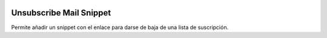 .. image:: https://img.shields.io/badge/licence-AGPL--3-blue.svg
   :target: https://www.gnu.org/licenses/agpl-3.0-standalone.html
   :alt: License: AGPL-3

Unsubscribe Mail Snippet
========================

Permite añadir un snippet con el enlace para darse de baja de una lista de
suscripción.
